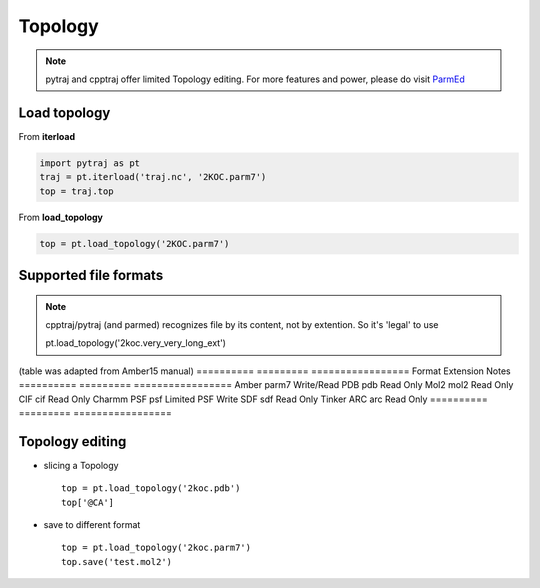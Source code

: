 .. _topology:

Topology
========

.. note:: pytraj and cpptraj offer limited Topology editing. For more features and power, please do visit `ParmEd <http://parmed.github.io/ParmEd/html/index.html>`_

Load topology
-------------

From **iterload**

.. code-block:: python

    import pytraj as pt
    traj = pt.iterload('traj.nc', '2KOC.parm7')
    top = traj.top

From **load_topology**

.. code-block:: python

    top = pt.load_topology('2KOC.parm7')

Supported file formats
----------------------

.. note:: cpptraj/pytraj (and parmed) recognizes file by its content, not by extention. So it's 'legal' to use ::

    pt.load_topology('2koc.very_very_long_ext')

(table was adapted from Amber15 manual)
========== ========= =================
Format     Extension Notes
========== ========= =================
Amber      parm7     Write/Read
PDB        pdb       Read Only
Mol2       mol2      Read Only
CIF        cif       Read Only
Charmm PSF psf       Limited PSF Write
SDF        sdf       Read Only
Tinker ARC arc       Read Only
========== ========= =================

Topology editing
----------------

* slicing a Topology ::

    top = pt.load_topology('2koc.pdb')
    top['@CA']

* save to different format ::

    top = pt.load_topology('2koc.parm7')
    top.save('test.mol2')
